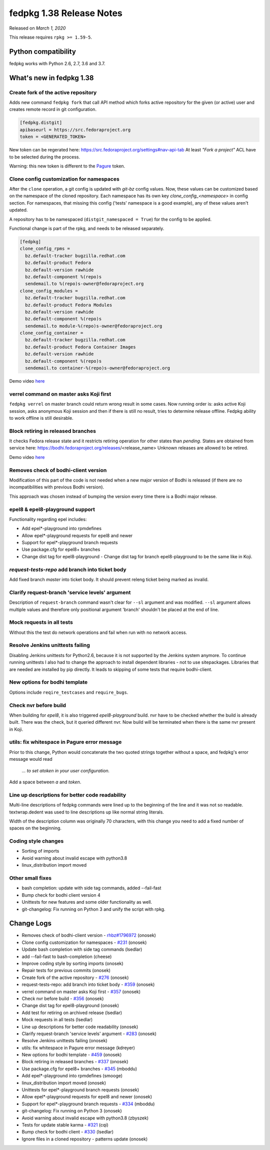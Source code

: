 .. _release_1.38:

fedpkg 1.38 Release Notes
=========================

Released on *March 1, 2020*

This release requires ``rpkg >= 1.59-5``.

Python compatibility
--------------------

fedpkg works with Python 2.6, 2.7, 3.6 and 3.7.

What's new in fedpkg 1.38
-------------------------

Create fork of the active repository
~~~~~~~~~~~~~~~~~~~~~~~~~~~~~~~~~~~~

Adds new command ``fedpkg fork`` that call API method which forks
active repository for the given (or active) user and creates remote
record in git configuration.

.. code-block:: ini

    [fedpkg.distgit]
    apibaseurl = https://src.fedoraproject.org
    token = <GENERATED_TOKEN>

New token can be regerated here:
https://src.fedoraproject.org/settings#nav-api-tab
At least `"Fork a project"` ACL have to be selected during the process.

Warning: this new token is different to the `Pagure`_ token.

.. _`Pagure`: https://pagure.io/settings#nav-api-tab

Clone config customization for namespaces
~~~~~~~~~~~~~~~~~~~~~~~~~~~~~~~~~~~~~~~~~

After the ``clone`` operation, a git config is updated with `git-bz`
config values. Now, these values can be customized based on the
namespace of the cloned repository. Each namespace has its own
key `clone_config_<namespace>` in config section. For namespaces,
that missing this config ('tests' namespace is a good example),
any of these values aren't updated.

A repository has to be namespaced (``distgit_namespaced = True``)
for the config to be applied.

Functional change is part of the rpkg, and needs to be released
separately.

.. code-block:: ini

    [fedpkg]
    clone_config_rpms =
      bz.default-tracker bugzilla.redhat.com
      bz.default-product Fedora
      bz.default-version rawhide
      bz.default-component %(repo)s
      sendemail.to %(repo)s-owner@fedoraproject.org
    clone_config_modules =
      bz.default-tracker bugzilla.redhat.com
      bz.default-product Fedora Modules
      bz.default-version rawhide
      bz.default-component %(repo)s
      sendemail.to module-%(repo)s-owner@fedoraproject.org
    clone_config_container =
      bz.default-tracker bugzilla.redhat.com
      bz.default-product Fedora Container Images
      bz.default-version rawhide
      bz.default-component %(repo)s
      sendemail.to container-%(repo)s-owner@fedoraproject.org

Demo video `here <https://drive.google.com/open?id=1W\_aT\_L0xvKyFjRg9V0-tb8NPT7ZlqsDl>`_

verrel command on master asks Koji first
~~~~~~~~~~~~~~~~~~~~~~~~~~~~~~~~~~~~~~~~

``fedpkg verrel`` on master branch could return wrong result in some
cases. Now running order is: asks active Koji session, asks anonymous
Koji session and then if there is still no result, tries to determine
release offline. Fedpkg ability to work offline is still desirable.

Block retiring in released branches
~~~~~~~~~~~~~~~~~~~~~~~~~~~~~~~~~~~

It checks Fedora release state and it restricts retiring operation
for other states than `pending`. States are obtained from service here:
https://bodhi.fedoraproject.org/releases/<release_name>
Unknown releases are allowed to be retired.

Demo video `here <https://drive.google.com/open?id=1fnb1dfijWU1HxAPaHX9H87y2f8pjRAYS>`_

Removes check of bodhi-client version
~~~~~~~~~~~~~~~~~~~~~~~~~~~~~~~~~~~~~

Modification of this part of the code is not needed when a new major
version of Bodhi is released (if there are no incompatibilities with
previous Bodhi version).

This approach was chosen instead of bumping the version every time there
is a Bodhi major release.

epel8 & epel8-playground support
~~~~~~~~~~~~~~~~~~~~~~~~~~~~~~~~

Functionality regarding epel includes:

* Add epel*-playground into rpmdefines
* Allow epel*-playground requests for epel8 and newer
* Support for epel*-playground branch requests
* Use package.cfg for epel8+ branches
* Change dist tag for epel8-playground - Change dist tag for branch epel8-playground to be the same like in Koji.

`request-tests-repo` add branch into ticket body
~~~~~~~~~~~~~~~~~~~~~~~~~~~~~~~~~~~~~~~~~~~~~~~~~~

Add fixed branch `master` into ticket body. It should prevent releng
ticket being marked as invalid.

Clarify request-branch 'service levels' argument
~~~~~~~~~~~~~~~~~~~~~~~~~~~~~~~~~~~~~~~~~~~~~~~~

Description of ``request-branch`` command wasn't clear for ``--sl`` argument
and was modified. ``--sl`` argument allows multiple values and therefore
only positional argument 'branch' shouldn't be placed at the end of
line.

Mock requests in all tests
~~~~~~~~~~~~~~~~~~~~~~~~~~

Without this the test do network operations and fail when run with no
network access.

Resolve Jenkins unittests failing
~~~~~~~~~~~~~~~~~~~~~~~~~~~~~~~~~

Disabling Jenkins unittests for Python2.6, because it is not supported
by the Jenkins system anymore. To continue running unittests I also
had to change the approach to install dependent libraries - not to use
sitepackages. Libraries that are needed are installed by pip directly.
It leads to skipping of some tests that require bodhi-client.

New options for bodhi template
~~~~~~~~~~~~~~~~~~~~~~~~~~~~~~

Options include ``reqire_testcases`` and ``require_bugs``.

Check nvr before build
~~~~~~~~~~~~~~~~~~~~~~

When building for `epel8`, it is also triggered `epel8-playground`
build. nvr have to be checked whether the build is already built.
There was the check, but it queried different nvr. Now build will
be terminated when there is the same nvr present in Koji.

utils: fix whitespace in Pagure error message
~~~~~~~~~~~~~~~~~~~~~~~~~~~~~~~~~~~~~~~~~~~~~

Prior to this change, Python would concatenate the two quoted strings
together without a space, and fedpkg's error message would read

  `... to set atoken in your user configuration.`

Add a space between `a` and `token`.

Line up descriptions for better code readability
~~~~~~~~~~~~~~~~~~~~~~~~~~~~~~~~~~~~~~~~~~~~~~~~

Multi-line descriptions of fedpkg commands were lined up to
the beginning of the line and it was not so readable. textwrap.dedent
was used to line descriptions up like normal string literals.

Width of the description column was originally 70 characters, with
this change you need to add a fixed number of spaces
on the beginning.

Coding style changes
~~~~~~~~~~~~~~~~~~~~

* Sorting of imports
* Avoid warning about invalid escape with python3.8
* linux_distribution import moved

Other small fixes
~~~~~~~~~~~~~~~~~

* bash completion: update with side tag commands, added --fail-fast
* Bump check for bodhi client version 4
* Unittests for new features and some older functionality as well.
* git-changelog: Fix running on Python 3 and unify the script with rpkg.

Change Logs
-----------

* Removes check of bodhi-client version - `rhbz#1796972`_ (onosek)
* Clone config customization for namespaces - `#231`_ (onosek)
* Update bash completion with side tag commands (lsedlar)
* add --fail-fast to bash-completion (cheese)
* Improve coding style by sorting imports (onosek)
* Repair tests for previous commits (onosek)
* Create fork of the active repository - `#276`_ (onosek)
* request-tests-repo: add branch into ticket body - `#359`_ (onosek)
* verrel command on master asks Koji first - `#357`_ (onosek)
* Check nvr before build - `#356`_ (onosek)
* Change dist tag for epel8-playground (onosek)
* Add test for retiring on archived release (lsedlar)
* Mock requests in all tests (lsedlar)
* Line up descriptions for better code readability (onosek)
* Clarify request-branch 'service levels' argument - `#283`_ (onosek)
* Resolve Jenkins unittests failing (onosek)
* utils: fix whitespace in Pagure error message (kdreyer)
* New options for bodhi template - `#459`_ (onosek)
* Block retiring in released branches - `#337`_ (onosek)
* Use package.cfg for epel8+ branches - `#345`_ (mboddu)
* Add epel*-playground into rpmdefines (smooge)
* linux_distribution import moved (onosek)
* Unittests for epel*-playground branch requests (onosek)
* Allow epel*-playground requests for epel8 and newer (onosek)
* Support for epel*-playground branch requests - `#334`_ (mboddu)
* git-changelog: Fix running on Python 3 (onosek)
* Avoid warning about invalid escape with python3.8 (zbyszek)
* Tests for update stable karma - `#321`_ (cqi)
* Bump check for bodhi client - `#330`_ (lsedlar)
* Ignore files in a cloned repository - patterns update (onosek)

.. _`rhbz#1796972`: https://bugzilla.redhat.com/show_bug.cgi?id=1796972
.. _`#231`: https://pagure.io/fedpkg/issue/231
.. _`#276`: https://pagure.io/fedpkg/issue/276
.. _`#359`: https://pagure.io/fedpkg/issue/359
.. _`#357`: https://pagure.io/fedpkg/issue/357
.. _`#356`: https://pagure.io/fedpkg/issue/356
.. _`#283`: https://pagure.io/fedpkg/issue/283
.. _`#459`: https://pagure.io/rpkg/issue/459
.. _`#337`: https://pagure.io/fedpkg/issue/337
.. _`#345`: https://pagure.io/fedpkg/issue/345
.. _`#334`: https://pagure.io/fedpkg/issue/334
.. _`#321`: https://pagure.io/fedpkg/issue/321
.. _`#330`: https://pagure.io/fedpkg/issue/330


